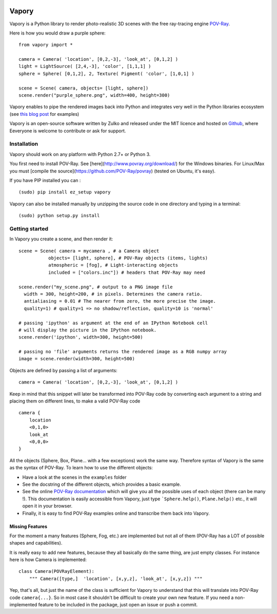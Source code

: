 .. image:: http://i.imgur.com/XN7e2IP.gif
   :alt: [logo]
   :align: center


Vapory
========

Vapory is a Python library to render photo-realistic 3D scenes with the free ray-tracing engine `POV-Ray <http://en.wikipedia.org/wiki/POV-Ray/>`_.

Here is how you would draw a purple sphere: ::
    
    from vapory import *

    camera = Camera( 'location', [0,2,-3], 'look_at', [0,1,2] )
    light = LightSource( [2,4,-3], 'color', [1,1,1] )
    sphere = Sphere( [0,1,2], 2, Texture( Pigment( 'color', [1,0,1] )

    scene = Scene( camera, objects= [light, sphere])
    scene.render("purple_sphere.png", width=400, height=300)


Vapory enables to pipe the rendered images back into Python and integrates very well in the Python libraries ecosystem (see `this blog post <http://zulko.github.io/blog/2014/11/13/things-you-can-do-with-python-and-pov-ray/>`_ for examples)

Vapory is an open-source software written by Zulko and released under the MIT licence and hosted on Github_, where Eeveryone is welcome to contribute or ask for support.


Installation
--------------

Vapory should work on any platform with Python 2.7+ or Python 3.

You first need to install POV-Ray. See [here](http://www.povray.org/download/) for the Windows binaries. For Linux/Max you must [compile the source](https://github.com/POV-Ray/povray) (tested on Ubuntu, it's easy).

If you have PIP installed you can : ::

    (sudo) pip install ez_setup vapory

Vapory can also be installed manually by unzipping the source code in one directory and typing in a terminal: ::

    (sudo) python setup.py install

Getting started
----------------

In Vapory you create a scene, and then render it: ::
    
    scene = Scene( camera = mycamera , # a Camera object
               objects= [light, sphere], # POV-Ray objects (items, lights)
               atmospheric = [fog], # Light-interacting objects
               included = ["colors.inc"]) # headers that POV-Ray may need
    
    scene.render("my_scene.png", # output to a PNG image file
      width = 300, height=200, # in pixels. Determines the camera ratio.
      antialiasing = 0.01 # The nearer from zero, the more precise the image.
      quality=1) # quality=1 => no shadow/reflection, quality=10 is 'normal'

    # passing 'ipython' as argument at the end of an IPython Notebook cell
    # will display the picture in the IPython notebook. 
    scene.render('ipython', width=300, height=500)

    # passing no 'file' arguments returns the rendered image as a RGB numpy array 
    image = scene.render(width=300, height=500)


Objects are defined by passing a list of arguments: ::
    
    camera = Camera( 'location', [0,2,-3], 'look_at', [0,1,2] )
    
Keep in mind that this snippet will later be transformed into POV-Ray code by converting each argument to a string and placing them on different lines, to make a valid POV-Ray code ::
    
    camera {
        location
        <0,1,0>
        look_at
        <0,0,0>
    }

All the objects (Sphere, Box, Plane... with a few exceptions) work the same way. Therefore syntax of Vapory is the same as the syntax of POV-Ray. To learn how to use the different objects:

- Have a look at the scenes in the ``examples`` folder
- See the docstring of the different objects, which provides a basic example.
- See the online `POV-Ray documentation <http://www.povray.org/documentation/3.7.0/t2_0.html/>`_ which will give you all the possible uses of each object (there can be many !). This documentation is easily accessible from Vapory, just type ```Sphere.help()``, ``Plane.help()`` etc., it will open it in your browser.
- Finally, it is easy to find POV-Ray examples online and transcribe them back into Vapory.


Missing Features
""""""""""""""""""

For the moment a many features (Sphere, Fog, etc.) are implemented but not all of them (POV-Ray has a LOT of possible shapes and capabilities).

It is really easy to add new features, because they all basically do the same thing, are just empty classes. For instance here is how Camera is implemented: ::
    
    class Camera(POVRayElement):
        """ Camera([type,]  'location', [x,y,z], 'look_at', [x,y,z]) """

Yep, that's all, but just the name of the class is sufficient for Vapory to understand that this will translate into POV-Ray code ``camera{...}``. So in most case it shouldn't be difficult to create your own new feature. If you need a non-implemented feature to be included in the package, just open an issue or push a commit.

.. _Zulko : https://github.com/Zulko
.. _Github: https://github.com/Zulko/vapory
